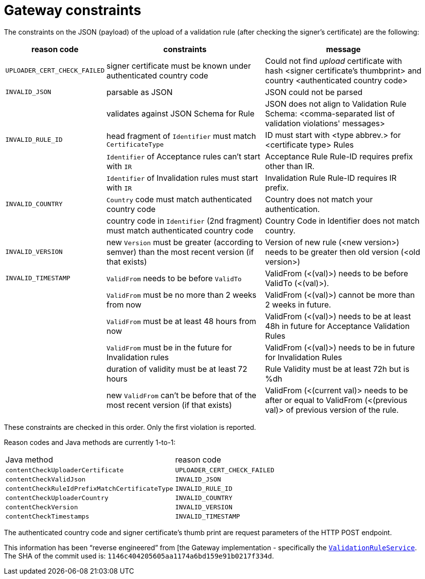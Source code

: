 = Gateway constraints

The constraints on the JSON (payload) of the upload of a validation rule (after checking the signer's certificate) are the following:

[cols="1,4a,4a"]
|===
| reason code | constraints | message

| `UPLOADER_CERT_CHECK_FAILED`
| signer certificate must be known under authenticated country code
| Could not find _upload_ certificate with hash <signer certificate's thumbprint> and country <authenticated country code>

| `INVALID_JSON`
| parsable as JSON
| JSON could not be parsed

|
| validates against JSON Schema for Rule
| JSON does not align to Validation Rule Schema: <comma-separated list of validation violations' messages>

| `INVALID_RULE_ID`
| head fragment of `Identifier` must match `CertificateType`
| ID must start with <type abbrev.> for <certificate type> Rules

|
| `Identifier` of Acceptance rules can't start with `IR`
| Acceptance Rule Rule-ID requires prefix other than IR.

|
| `Identifier` of Invalidation rules must start with `IR`
| Invalidation Rule Rule-ID requires IR prefix.

| `INVALID_COUNTRY`
| `Country` code must match authenticated country code
| Country does not match your authentication.

|
| country code in `Identifier` (2nd fragment) must match authenticated country code
| Country Code in Identifier does not match country.

| `INVALID_VERSION`
| new `Version` must be greater (according to semver) than the most recent version (if that exists)
| Version of new rule (<new version>) needs to be greater then old version (<old version>)

| `INVALID_TIMESTAMP`
| `ValidFrom` needs to be before `ValidTo`
| ValidFrom (<(val)>) needs to be before ValidTo (<(val)>).

|
| `ValidFrom` must be no more than 2 weeks from now
| ValidFrom (<(val)>) cannot be more than 2 weeks in future.

|
| `ValidFrom` must be at least 48 hours from now
| ValidFrom (<(val)>) needs to be at least 48h in future for Acceptance Validation Rules

|
| `ValidFrom` must be in the future for Invalidation rules
| ValidFrom (<(val)>) needs to be in future for Invalidation Rules

|
| duration of validity must be at least 72 hours
| Rule Validity must be at least 72h but is %dh

|
| new `ValidFrom` can't be before that of the most recent version (if that exists)
| ValidFrom (<(current val)> needs to be after or equal to ValidFrom (<(previous val)> of previous version of the rule.

|===

These constraints are checked in this order.
Only the first violation is reported.

Reason codes and Java methods are currently 1-to-1:

|===

| Java method | reason code

| `contentCheckUploaderCertificate`
| `UPLOADER_CERT_CHECK_FAILED`

| `contentCheckValidJson`
| `INVALID_JSON`

| `contentCheckRuleIdPrefixMatchCertificateType`
| `INVALID_RULE_ID`

| `contentCheckUploaderCountry`
| `INVALID_COUNTRY`

| `contentCheckVersion`
| `INVALID_VERSION`

| `contentCheckTimestamps`
| `INVALID_TIMESTAMP`

|===

// TODO  mention API doc + HTTP error codes?

The authenticated country code and signer certificate's thumb print are request parameters of the HTTP POST endpoint.

This information has been "`reverse engineered`" from [the Gateway implementation - specifically the https://github.com/eu-digital-green-certificates/dgc-gateway/blob/main/src/main/java/eu/europa/ec/dgc/gateway/service/ValidationRuleService.java[`ValidationRuleService`].
The SHA of the commit used is: `1146c404205605aa1174a6bd159e91b0217f334d`.

